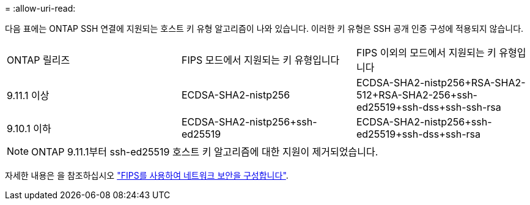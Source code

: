 = 
:allow-uri-read: 


다음 표에는 ONTAP SSH 연결에 지원되는 호스트 키 유형 알고리즘이 나와 있습니다. 이러한 키 유형은 SSH 공개 인증 구성에 적용되지 않습니다.

[cols="30,30,30"]
|===


| ONTAP 릴리즈 | FIPS 모드에서 지원되는 키 유형입니다 | FIPS 이외의 모드에서 지원되는 키 유형입니다 


 a| 
9.11.1 이상
 a| 
ECDSA-SHA2-nistp256
 a| 
ECDSA-SHA2-nistp256+RSA-SHA2-512+RSA-SHA2-256+ssh-ed25519+ssh-dss+ssh-ssh-rsa



 a| 
9.10.1 이하
 a| 
ECDSA-SHA2-nistp256+ssh-ed25519
 a| 
ECDSA-SHA2-nistp256+ssh-ed25519+ssh-dss+ssh-rsa

|===

NOTE: ONTAP 9.11.1부터 ssh-ed25519 호스트 키 알고리즘에 대한 지원이 제거되었습니다.

자세한 내용은 을 참조하십시오 link:../networking/configure_network_security_using_federal_information_processing_standards_@fips@.html["FIPS를 사용하여 네트워크 보안을 구성합니다"].
